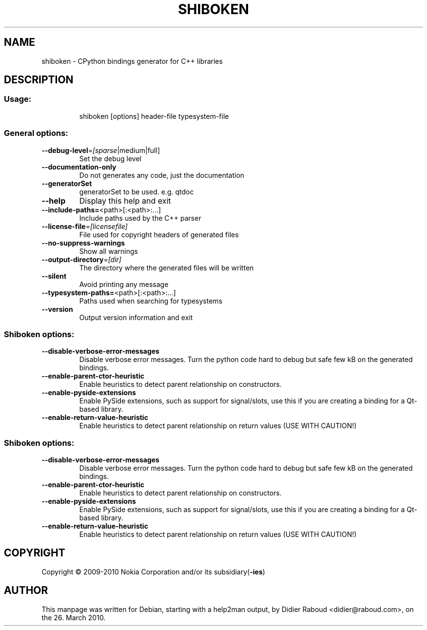 .TH SHIBOKEN "1" "March 2010" "shiboken v0.2.0" "User Commands"
.SH NAME
shiboken \- CPython bindings generator for C++ libraries
.SH DESCRIPTION
.SS "Usage:"
.IP
shiboken [options] header\-file typesystem\-file
.SS "General options:"
.TP
\fB\-\-debug\-level\fR=\fI[sparse\fR|medium|full]
Set the debug level
.TP
\fB\-\-documentation\-only\fR
Do not generates any code, just the documentation
.TP
\fB\-\-generatorSet\fR
generatorSet to be used. e.g. qtdoc
.TP
\fB\-\-help\fR
Display this help and exit
.TP
\fB\-\-include\-paths=\fR<path>[:<path>:...]
Include paths used by the C++ parser
.TP
\fB\-\-license\-file\fR=\fI[licensefile]\fR
File used for copyright headers of generated files
.TP
\fB\-\-no\-suppress\-warnings\fR
Show all warnings
.TP
\fB\-\-output\-directory\fR=\fI[dir]\fR
The directory where the generated files will be written
.TP
\fB\-\-silent\fR
Avoid printing any message
.TP
\fB\-\-typesystem\-paths=\fR<path>[:<path>:...]
Paths used when searching for typesystems
.TP
\fB\-\-version\fR
Output version information and exit
.SS "Shiboken options:"
.TP
\fB\-\-disable\-verbose\-error\-messages\fR
Disable verbose error messages. Turn the python code hard to debug but safe few kB on the generated bindings.
.TP
\fB\-\-enable\-parent\-ctor\-heuristic\fR
Enable heuristics to detect parent relationship on constructors.
.TP
\fB\-\-enable\-pyside\-extensions\fR
Enable PySide extensions, such as support for signal/slots, use this if you are creating a binding for a Qt\-based library.
.TP
\fB\-\-enable\-return\-value\-heuristic\fR
Enable heuristics to detect parent relationship on return values (USE WITH CAUTION!)
.SS "Shiboken options:"
.TP
\fB\-\-disable\-verbose\-error\-messages\fR
Disable verbose error messages. Turn the python code hard to debug but safe few kB on the generated bindings.
.TP
\fB\-\-enable\-parent\-ctor\-heuristic\fR
Enable heuristics to detect parent relationship on constructors.
.TP
\fB\-\-enable\-pyside\-extensions\fR
Enable PySide extensions, such as support for signal/slots, use this if you are creating a binding for a Qt\-based library.
.TP
\fB\-\-enable\-return\-value\-heuristic\fR
Enable heuristics to detect parent relationship on return values (USE WITH CAUTION!)
.SH COPYRIGHT
Copyright \(co 2009\-2010 Nokia Corporation and/or its subsidiary(\fB\-ies\fR)
.SH AUTHOR
.PP
This manpage was written for Debian, starting with a help2man output, by
Didier Raboud <didier@raboud.com>, on the 26. March 2010.
